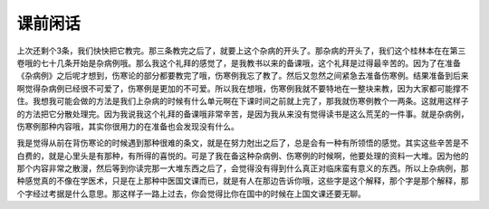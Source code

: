 课前闲话
============

上次还剩个3条，我们快快把它教完。那三条教完之后了，就要上这个杂病的开头了。那杂病的开头了，我们这个桂林本在在第三卷哦的七十几条开始是杂病例哦。那么我这个礼拜的感觉了，是我教书以来的备课哦，这个礼拜是过得最辛苦的。因为了在准备《杂病例》之后呢才想到，伤寒论的部分都要教完了哦，伤寒例我忘了教了。然后又忽然之间紧急去准备伤寒例。结果准备到后来啊觉得杂病例已经很不可爱了，伤寒例是更加的不可爱。所以我在想哦，伤寒例我就不要特地在一整块来教，因为大家都可能撑不住。我想我可能会做的方法是我们上杂病的时候有什么单元啊在下课时间之前就上完了，那我就伤寒例教个一两条。这就用这样子的方法把它分散处理完。因为我说我这个礼拜的备课哦非常辛苦，是因为我从来没有觉得读书是这么荒芜的一件事。就是杂病例，伤寒例那种内容哦，其实你很用力的在准备也会发现没有什么。

我是觉得从前在背伤寒论的时候遇到那种很难的条文，就是在努力尅出之后了，总是会有一种有所领悟的感觉。其实这些辛苦是不白费的，就是心里头是有那种，有所得的喜悦的。可是了我在备这种杂病例、伤寒例的时候啊，他要处理的资料一大堆。因为他的那个内容非常之散漫，然后等到你读完那一大堆东西之后了，会觉得没有得到什么真正对临床蛮有意义的东西。所以上杂病例，那种感觉真的不像在学医术，只是在上那种中医国文课而已，就是有人在那边告诉你哦，这些字是这个解释，那个字是那个解释，那个字经过考据是什么意思。那这样子一路上过去，你会觉得比你在国中的时候在上国文课还要无聊。
